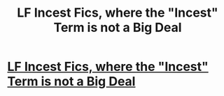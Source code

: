 #+TITLE: LF Incest Fics, where the "Incest" Term is not a Big Deal

* [[https://www.reddit.com/r/HPfanfiction/comments/77f16d/lf_incest_fics_where_the_incest_term_is_not_a_big/?utm_source=ifttt][LF Incest Fics, where the "Incest" Term is not a Big Deal]]
:PROPERTIES:
:Author: Kinglens311
:Score: 1
:DateUnix: 1508426408.0
:DateShort: 2017-Oct-19
:FlairText: Request
:END:
